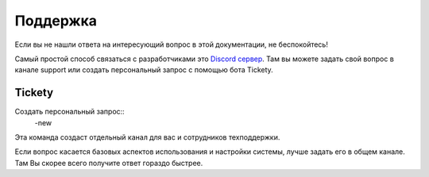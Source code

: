 Поддержка
========

Если вы не нашли ответа на интересующий вопрос в этой документации, не беспокойтесь!

Самый простой способ связаться с разработчиками это  `Discord сервер <https://discordapp.com/invite/kuDJG6e>`_. Там вы можете задать свой вопрос в канале support или создать персональный запрос с помощью бота Tickety.


Tickety
--------

Создать персональный запрос::
    -new

Эта команда создаст отдельный канал для вас и сотрудников техподдержки. 

Если вопрос касается базовых аспектов использования и настройки системы, лучше задать его в общем канале. Там Вы скорее всего получите ответ гораздо быстрее.
